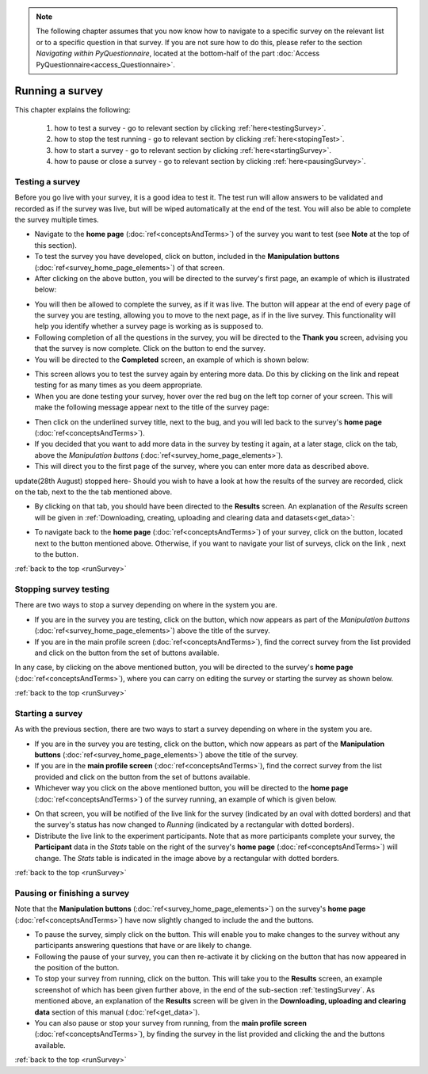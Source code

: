.. note::
	
   The following chapter assumes that you now know how to navigate to a specific survey on the relevant list or to a specific question in that survey. If you are not sure how to do this, please refer to the section *Navigating within PyQuestionnaire*, located at the bottom-half of the part :doc:`Access PyQuestionnaire<access_Questionnaire>`.
   
.. _runSurveySection:

Running a survey 
================

.. manipulation buttons/navigation tabs
.. |test| image:: ../_static/user/testButton.png
.. |start| image:: ../_static/user/startButton.png
.. |testSurv| image:: ../_static/user/testSurvey.png
.. |finishSurvey| image:: ../_static/user/finishSurvey.png
.. |testAgain| image:: ../_static/user/testAgainLink.png
.. |testSurvButton| image:: ../_static/user/testSurveyButton.png
.. |results| image:: ../_static/user/resultsButton.png
.. |surveyButton| image:: ../_static/user/surveyButton.png
.. |allSurveys| image:: ../_static/user/allMySurveysLink.png
.. |stopTest| image:: ../_static/user/stopTest.png
.. |pause| image:: ../_static/user/pauseButton.png
.. |finish| image:: ../_static/user/finishButton.png
.. |restart| image:: ../_static/user/restartButton.png
.. |nextPage| image:: ../_static/user/nextPageButton.png


This chapter explains the following:

 1. how to test a survey - go to relevant section by clicking :ref:`here<testingSurvey>`. 

 2. how to stop the test running - go to relevant section by clicking :ref:`here<stopingTest>`. 

 3. how to start a survey - go to relevant section by clicking :ref:`here<startingSurvey>`. 

 4. how to pause or close a survey - go to relevant section by clicking :ref:`here<pausingSurvey>`. 
 
.. _testingSurvey:

Testing a survey
----------------
Before you go live with your survey, it is a good idea to test it. The test run will allow answers to be validated and recorded as if the survey was live, but will be wiped automatically at the end of the test. You will also be able to complete the survey multiple times.

- Navigate to the **home page** (:doc:`ref<conceptsAndTerms>`) of the survey you want to test (see **Note** at the top of this section).

- To test the survey you have developed, click on |test| button, included in the **Manipulation buttons** (:doc:`ref<survey_home_page_elements>`) of that screen.

- After clicking on the above button, you will be directed to the survey's first page, an example of which is illustrated below:

.. image:: ../_static/user/testSurvey.png
   :align: center

- You will then be allowed to complete the survey, as if it was live. The button |nextPage| will appear at the end of every page of the survey you are testing, allowing you to move to the next page, as if in the live survey. This functionality will help you identify whether a survey page is working as is supposed to.

- Following completion of all the questions in the survey, you will be directed to the **Thank you** screen, advising you that the survey is now complete. Click on the |finishSurvey| button to end the survey.

- You will be directed to the **Completed** screen, an example of which is shown below:

.. image:: ../_static/user/testCompleteScreen.png
   :align: center
	
- This screen allows you to test the survey again by entering more data. Do this by clicking on the link |testAgain| and repeat testing for as many times as you deem appropriate.

- When you are done testing your survey, hover over the red bug on the left top corner of your screen. This will make the following message appear next to the title of the survey page:

.. image:: ../_static/user/bugScreen.png
   :align: center

- Then click on the underlined survey title, next to the bug, and you will led back to the survey's **home page** (:doc:`ref<conceptsAndTerms>`). 

- If you decided that you want to add more data in the survey by testing it again, at a later stage, click on the |testSurvButton| tab, above the *Manipulation buttons* (:doc:`ref<survey_home_page_elements>`).

- This will direct you to the first page of the survey, where you can enter more data as described above.

update(28th August) stopped here- Should you wish to have a look at how the results of the survey are recorded, click on the |results| tab, next to the the |testSurvButton| tab mentioned above.

- By clicking on that tab, you should have been directed to the **Results** screen. An explanation of the *Results* screen will be given in :ref:`Downloading, creating, uploading and clearing data and datasets<get_data>`: 
 
.. image:: ../_static/user/resultsScreen.png
   :align: center

- To navigate back to the **home page** (:doc:`ref<conceptsAndTerms>`) of your survey, click on the |surveyButton| button, located next to the |results| button mentioned above. Otherwise, if you want to navigate your list of surveys, click on the link |allSurveys|, next to the |surveyButton| button. 

:ref:`back to the top <runSurvey>`

.. _stopingTest:

Stopping survey testing 
-----------------------
There are two ways to stop a survey depending on where in the system you are.

- If you are in the survey you are testing, click on the |stopTest| button, which now appears as part of the *Manipulation buttons* (:doc:`ref<survey_home_page_elements>`) above the title of the survey.

- If you are in the main profile screen (:doc:`ref<conceptsAndTerms>`), find the correct survey from the list provided and click on the |stopTest| button from the set of buttons available.
 
In any case, by clicking on the above mentioned button, you will be directed to the survey's **home page** (:doc:`ref<conceptsAndTerms>`), where you can carry on editing the survey or starting the survey as shown below.

:ref:`back to the top <runSurvey>`

.. _startingSurvey: 

Starting a survey
-----------------
As with the previous section, there are two ways to start a survey depending on where in the system you are.

- If you are in the survey you are testing, click on the |start| button, which now appears as part of the **Manipulation buttons** (:doc:`ref<survey_home_page_elements>`) above the title of the survey.

- If you are in the **main profile screen** (:doc:`ref<conceptsAndTerms>`), find the correct survey from the list provided and click on the |start| button from the set of buttons available.

- Whichever way you click on the above mentioned button, you will be directed to the **home page** (:doc:`ref<conceptsAndTerms>`) of the survey running, an example of which is given below. 

.. image:: ../_static/user/runningSurvey.png
   :align: center
    
- On that screen, you will be notified of the live link for the survey (indicated by an oval with dotted borders) and that the survey's status has now changed to *Running* (indicated by a rectangular with dotted borders). 

- Distribute the live link to the experiment participants. Note that as more participants complete your survey, the **Participant** data in the *Stats* table on the right of the survey's **home page** (:doc:`ref<conceptsAndTerms>`) will change. The *Stats* table is indicated in the image above by a rectangular with dotted borders.

:ref:`back to the top <runSurvey>`

.. _pausingSurvey: 

Pausing or finishing a survey
-----------------------------
Note that the **Manipulation buttons** (:doc:`ref<survey_home_page_elements>`) on the survey's **home page** (:doc:`ref<conceptsAndTerms>`) have now slightly changed to include the |pause| and the |finish| buttons.

- To pause the survey, simply click on the |pause| button. This will enable you to make changes to the survey without any participants answering questions that have or are likely to change. 

- Following the pause of your survey, you can then re-activate it by clicking on the |restart| button that has now appeared in the position of the |pause| button. 

- To stop your survey from running, click on the |finish| button. This will take you to the **Results** screen, an example screenshot of which has been given further above, in the end of the sub-section :ref:`testingSurvey`. As mentioned above, an explanation of the **Results** screen will be given in the **Downloading, uploading and clearing data** section of this manual (:doc:`ref<get_data>`).

- You can also pause or stop your survey from running, from the **main profile screen** (:doc:`ref<conceptsAndTerms>`), by finding the survey in the list provided and clicking the |pause| and the |finish| buttons available.

:ref:`back to the top <runSurvey>`